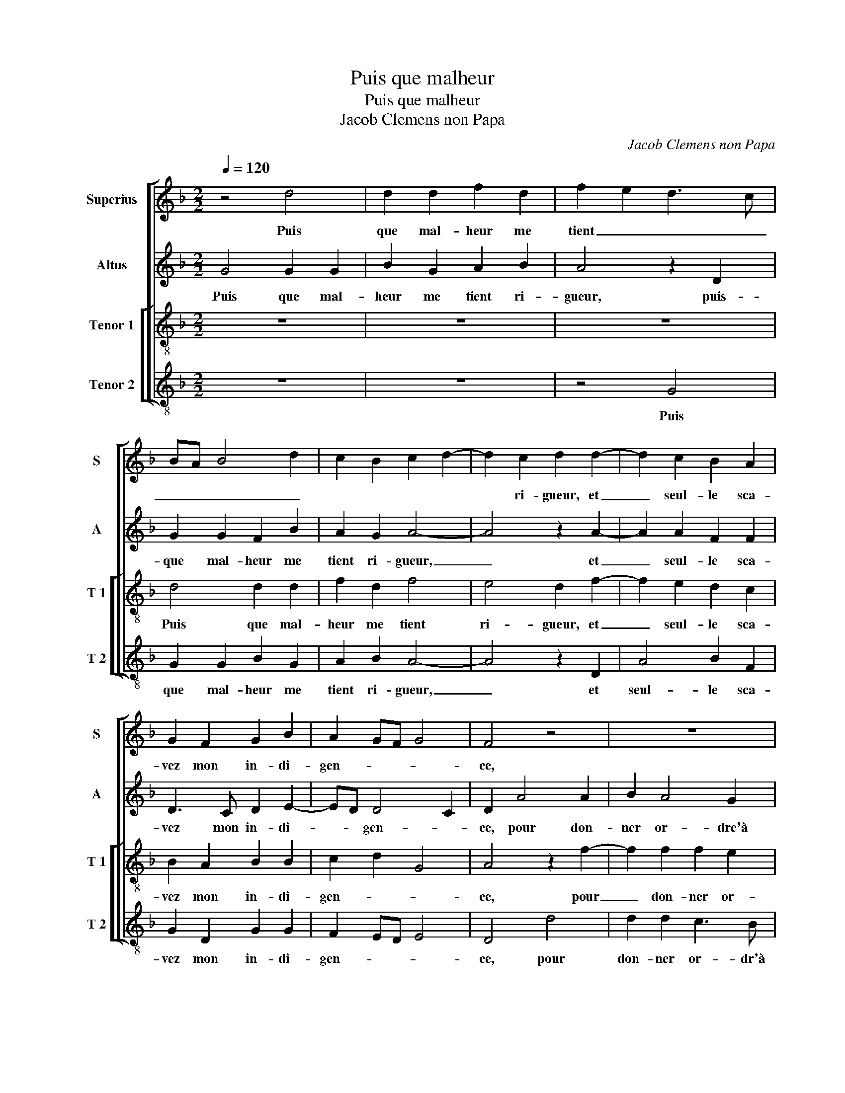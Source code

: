 X:1
T:Puis que malheur
T:Puis que malheur
T:Jacob Clemens non Papa
C:Jacob Clemens non Papa
%%score [ 1 2 [ 3 4 ] ]
L:1/8
Q:1/4=120
M:2/2
K:F
V:1 treble nm="Superius" snm="S"
V:2 treble nm="Altus" snm="A"
V:3 treble-8 nm="Tenor 1" snm="T 1"
V:4 treble-8 nm="Tenor 2" snm="T 2"
V:1
 z4 d4 | d2 d2 f2 d2 | f2 e2 d3 c | BA B4 d2 | c2 B2 c2 d2- | d2 c2 d2 d2- | d2 c2 B2 A2 | %7
w: Puis|que mal- heur me|tient _ _ _|_ _ _ _||* ri- gueur, et|_ seul- le sca-|
 G2 F2 G2 B2 | A2 GF G4 | F4 z4 | z8 | z2 d2 d2 d2 | c3 B A2 G2 | A4 z2 B2 | B2 B2 A3 G | %15
w: vez mon in- di-|gen- * * *|ce,||pour don- ner|or- dre'à ma lan-|gueur, pour|don- ner or- dre'à|
 F2 G2 F4 | z2 G2 G4 | G4 F2 F2 | G2 B3 A G2- | G2 F2 G4 | z4 B4- | B4 A2 f2- | fe d4 c2 | d4 z4 | %24
w: ma lan- gueur,|se- cou-|rez moy en|di- li- * gen-|* * ce,|hel-|* las, hel-||las,|
 B4 B2 A2 | G2 _E2 F4 | F2 d2 d2 d2 | f3 e/d/ c2 d2- | dc B4 A2 |"^b" B2 d2 d2 e2 | d2 c2 B2 A2 | %31
w: ay- ez in-|tel- li- gen-|ce du mal qu'on|a en _ a- mi-|* * * ty-|é, ung pa- ti-|ent prent al- le-|
 B4 A4 | z4 d4 | c3 B A2 G2 | F2 D2 E4 | D4 z4 | z4 z2 d2- | d2 c4 B2- | B2 A2 F2 G2 | %39
w: gean- ce,|ung|pa- ti- ent prent|al- le- gean-|ce,|quant|_ s'a- my-|* e prent _|
 A2 B2 AG G2- |"^#" G2 F2 G4- | G8 |] %42
w: _ _ à _ pi-|* ty- é.|_|
V:2
 G4 G2 G2 | B2 G2 A2 B2 | A4 z2 D2 | G2 G2 F2 B2 | A2 G2 A4- | A4 z2 A2- | A2 A2 F2 F2 | %7
w: Puis que mal-|heur me tient ri-|gueur, puis-|que mal- heur me|tient ri- gueur,|_ et|_ seul- le sca-|
 D3 C D2 E2- | ED D4 C2 | D2 A4 A2 | B2 A4 G2 | A2 B2 A2 A2- | AG F2 E2 D2 | E4 z2 G2 | %14
w: vez mon in- di-|* * gen- *|ce, pour don-|ner or- dre'à|ma lan- gueur, à-|* * ma lan- *|gueur, pour|
 F2 F2 F3 E | D2 C2 D4 | z2 D2 D4 | G,4 A,2 D2 | E2 D2 B,2 C2 | D8 | z4 G4- | G4 F4 | A8 | F4 F4 | %24
w: don- ner or- dreà|ma lan- gueur,|se- cou-|rez moy en|di- li- gen- *|ce,|hel-|* las,|hel-|las, ay-|
"^b" G2 G2 F3 E | D2 CB, C4 | D2 F2 F2 G2 | A6 A2 |"^b" D2 E2 F4 | D2 B2 B2 B2 |"^b" A3 G F2 E2 | %31
w: ez in- tel- *|* li- * gen-|ce du mal qu'on|a en|a- mi- ty-|é, ung pa- ti-|ent prent al- le-|
 F2 G2 E2 E2 | F2 G2 A4- | A2 A2 c2 B2 | A2 G2 A4- | A4 A4- | A2 G2 A2 A2 | A3 G F2 G2 | D2 F4 E2 | %39
w: gean- * ce, ung|pa- ti- ent|_ prent al- le-|gean- * ce,|_ quant|_ s'a- my- e|prent _ _ _|_ _ _|
 D2 B,2 _E2 C2 | D4 D4- | D8 |] %42
w: * * à pi-|ty- é.|_|
V:3
 z8 | z8 | z8 | d4 d2 d2 | f2 d2 f4 | e4 d2 f2- | f2 e2 d2 c2 | B2 A2 B2 B2 | c2 d2 G4 | %9
w: |||Puis que mal-|heur me tient|ri- gueur, et|_ seul- le sca-|vez mon in- di-|gen- * *|
 A4 z2 f2- | f2 f2 f2 e2 | f2 g4 f2- | f2 ed c2 d2- | d2 c2 d2 d2 | d2 d2 c3 B | A2 G2 A4 | %16
w: ce, pour|_ don- ner or-|dre'à ma lan-||* * gueur, pour|don- ner or- dre'à|ma lan- gueur,|
 z2 G2 B4 | c4 d2 A2 | c2 F2 G4 | A4 G4 | z4 d4- | d4 d4 | f4 e4 | z2 d2 d2 c2 |"^b" d2 e2 d2 c2- | %25
w: se- cou-|rez moy en|di- li- gen-|* ce,|hel-|* las,|hel- las,|ay- ez in-|tel- li- gen- *|
 cB B4 A2 | B4 z2 B2 | c2 d2 e2 f2 | B4 c4 | B4 z2 g2 |"^b" f3 e d2 c2 | B2 G2 A3 B | c2 d2 f4 | %33
w: |ce du|mal qu'on a en|a- mi-|tyé, ung|pa- ti- ent prent|al- le- gean- *|ce ung- pa-|
 e2 f3 e d2 | c2 d4 c2 | d2 f4 e2 | f2 d2 e2 f2 | e4 d4 | z2 d4 c2 | A2 d2 cB AG | A4 G4- | G8 |] %42
w: ti- ent prent al-|le- gean- *|ce, quant s'a-|my- e prent à|pi- tyé,|prent _|_ _ à _ pi- *|ty- é.|_|
V:4
 z8 | z8 | z4 G4 | G2 G2 B2 G2 | A2 B2 A4- | A4 z2 D2 | A4 B2 F2 | G2 D2 G2 G2 | F2 ED E4 | D4 d4 | %10
w: ||Puis|que mal- heur me|tient ri- gueur,|_ et|seul- le sca-|vez mon in- di-|gen- * * *|ce, pour|
 d2 d2 c3 B | A2 G2 d4 | A4 A2 B2 | A4 z2 G2 | B2 B2 F3 G | D2 E2 D4 | z2 G2 G4 | E4 D2 D2 | %18
w: don- ner or- dr'à|ma lan- gueur,|à ma lan-|gueur, pour|don- ner or- dre'à|ma lan- gueur,|se- cou-|rez moy en|
 C2 D2 E4 | D4 G4 | z4 G4- | G4 D4 | d4 A4 | z2 B2 B2 A2 | G2 _E2 F4 | G4 F4 | z2 B2 B2 G2 | %27
w: di- li- gen-|* ce,|hel-|* las,|hel- las,|ay- ez in-|tel- li- gen-|* ce|du mal qu'on|
 F2 D2 A2 D2 | G4 F4 | G8 | z8 | z2 d2 c3 B | A2 G2 F2 D2 | A4 F2 G2 | A2 B2 A4 | z2 d4 c2 | %36
w: a en a- *|mi- ty-|é,||ung pa- ti-|ent prent al- le-|gean- * *|* * ce,|quant s'a-|
 A2 B2 c2 d2 | A4 z2 G2- | G2 F2 D2 E2 |"^b" F2 G2 C2 E2 | D4 G4- | G8 |] %42
w: my' prent à pi-|tyé, quant|_ s'a- my- e|prent _ à pi-|ty- é.|_|


